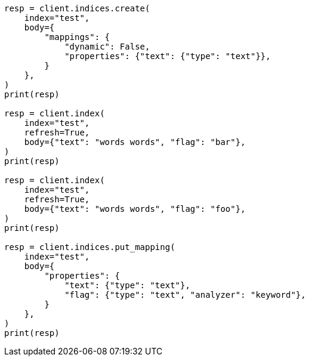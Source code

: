 // docs/update-by-query.asciidoc:710

[source, python]
----
resp = client.indices.create(
    index="test",
    body={
        "mappings": {
            "dynamic": False,
            "properties": {"text": {"type": "text"}},
        }
    },
)
print(resp)

resp = client.index(
    index="test",
    refresh=True,
    body={"text": "words words", "flag": "bar"},
)
print(resp)

resp = client.index(
    index="test",
    refresh=True,
    body={"text": "words words", "flag": "foo"},
)
print(resp)

resp = client.indices.put_mapping(
    index="test",
    body={
        "properties": {
            "text": {"type": "text"},
            "flag": {"type": "text", "analyzer": "keyword"},
        }
    },
)
print(resp)
----